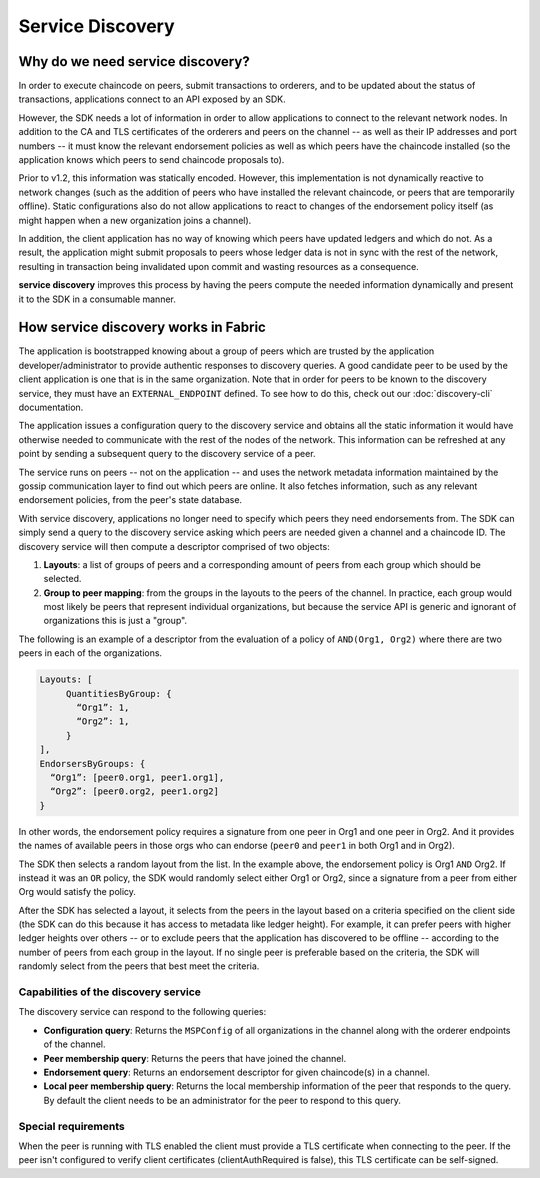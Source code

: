 Service Discovery
=================

Why do we need service discovery?
---------------------------------

In order to execute chaincode on peers, submit transactions to orderers, and to
be updated about the status of transactions, applications connect to an API
exposed by an SDK.

However, the SDK needs a lot of information in order to allow applications to
connect to the relevant network nodes. In addition to the CA and TLS certificates
of the orderers and peers on the channel -- as well as their IP addresses and port
numbers -- it must know the relevant endorsement policies as well as which peers
have the chaincode installed (so the application knows which peers to send chaincode
proposals to).

Prior to v1.2, this information was statically encoded. However, this implementation
is not dynamically reactive to network changes (such as the addition of peers who have
installed the relevant chaincode, or peers that are temporarily offline). Static
configurations also do not allow applications to react to changes of the
endorsement policy itself (as might happen when a new organization joins a channel).

In addition, the client application has no way of knowing which peers have updated
ledgers and which do not. As a result, the application might submit proposals to
peers whose ledger data is not in sync with the rest of the network, resulting
in transaction being invalidated upon commit and wasting resources as a consequence.

**service discovery** improves this process by having the peers compute
the needed information dynamically and present it to the SDK in a consumable
manner.

How service discovery works in Fabric
-------------------------------------

The application is bootstrapped knowing about a group of peers which are
trusted by the application developer/administrator to provide authentic responses
to discovery queries. A good candidate peer to be used by the client application
is one that is in the same organization. Note that in order for peers to be known
to the discovery service, they must have an ``EXTERNAL_ENDPOINT`` defined. To see
how to do this, check out our :doc:`discovery-cli` documentation.

The application issues a configuration query to the discovery service and obtains
all the static information it would have otherwise needed to communicate with the
rest of the nodes of the network. This information can be refreshed at any point
by sending a subsequent query to the discovery service of a peer.

The service runs on peers -- not on the application -- and uses the network metadata
information maintained by the gossip communication layer to find out which peers
are online. It also fetches information, such as any relevant endorsement policies,
from the peer's state database.

With service discovery, applications no longer need to specify which peers they
need endorsements from. The SDK can simply send a query to the discovery service
asking which peers are needed given a channel and a chaincode ID. The discovery
service will then compute a descriptor comprised of two objects:

1. **Layouts**: a list of groups of peers and a corresponding amount of peers from
   each group which should be selected.
2. **Group to peer mapping**: from the groups in the layouts to the peers of the
   channel. In practice, each group would most likely be peers that represent
   individual organizations, but because the service API is generic and ignorant of
   organizations this is just a "group".

The following is an example of a descriptor from the evaluation of a policy of
``AND(Org1, Org2)`` where there are two peers in each of the organizations.

.. code-block:: JSON

   Layouts: [
        QuantitiesByGroup: {
          “Org1”: 1,
          “Org2”: 1,
        }
   ],
   EndorsersByGroups: {
     “Org1”: [peer0.org1, peer1.org1],
     “Org2”: [peer0.org2, peer1.org2]
   }

In other words, the endorsement policy requires a signature from one peer in Org1
and one peer in Org2. And it provides the names of available peers in those orgs who
can endorse (``peer0`` and ``peer1`` in both Org1 and in Org2).

The SDK then selects a random layout from the list. In the example above, the
endorsement policy is Org1 ``AND`` Org2. If instead it was an ``OR`` policy, the SDK
would randomly select either Org1 or Org2, since a signature from a peer from either
Org would satisfy the policy.

After the SDK has selected a layout, it selects from the peers in the layout based on a
criteria specified on the client side (the SDK can do this because it has access to
metadata like ledger height). For example, it can prefer peers with higher ledger heights
over others -- or to exclude peers that the application has discovered to be offline
-- according to the number of peers from each group in the layout. If no single
peer is preferable based on the criteria, the SDK will randomly select from the peers
that best meet the criteria.

Capabilities of the discovery service
~~~~~~~~~~~~~~~~~~~~~~~~~~~~~~~~~~~~~

The discovery service can respond to the following queries:

* **Configuration query**: Returns the ``MSPConfig`` of all organizations in the channel
  along with the orderer endpoints of the channel.
* **Peer membership query**: Returns the peers that have joined the channel.
* **Endorsement query**: Returns an endorsement descriptor for given chaincode(s) in
  a channel.
* **Local peer membership query**: Returns the local membership information of the
  peer that responds to the query. By default the client needs to be an administrator
  for the peer to respond to this query.

Special requirements
~~~~~~~~~~~~~~~~~~~~~~
When the peer is running with TLS enabled the client must provide a TLS certificate when connecting
to the peer. If the peer isn't configured to verify client certificates (clientAuthRequired is false), this TLS certificate
can be self-signed.

.. Licensed under Creative Commons Attribution 4.0 International License
   https://creativecommons.org/licenses/by/4.0/
